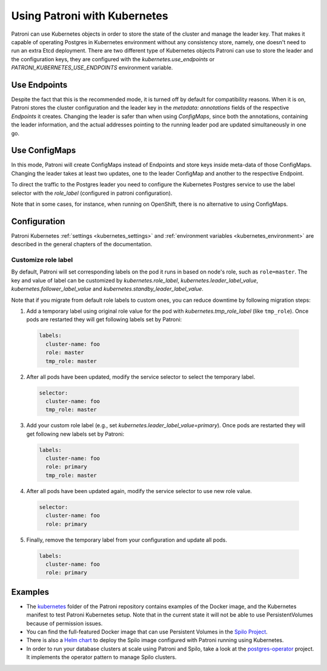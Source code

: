 .. _kubernetes:

Using Patroni with Kubernetes
=============================

Patroni can use Kubernetes objects in order to store the state of the cluster and manage the leader key. That makes it
capable of operating Postgres in Kubernetes environment without any consistency store, namely, one doesn't
need to run an extra Etcd deployment. There are two different type of Kubernetes objects Patroni can use to store the
leader and the configuration keys, they are configured with the `kubernetes.use_endpoints` or `PATRONI_KUBERNETES_USE_ENDPOINTS`
environment variable.

Use Endpoints
-------------

Despite the fact that this is the recommended mode, it is turned off by default for compatibility reasons. When it is on, Patroni stores
the cluster configuration and the leader key in the `metadata: annotations` fields of the respective `Endpoints` it creates.
Changing the leader is safer than when using `ConfigMaps`, since both the annotations, containing the leader information, and the actual addresses
pointing to the running leader pod are updated simultaneously in one go.

Use ConfigMaps
--------------

In this mode, Patroni will create ConfigMaps instead of Endpoints and store keys inside meta-data of those ConfigMaps.
Changing the leader takes at least two updates, one to the leader ConfigMap and another to the respective Endpoint.

To direct the traffic to the Postgres leader you need to configure the Kubernetes Postgres service to use the label selector with the `role_label` (configured in patroni configuration).

Note that in some cases, for instance, when running on OpenShift, there is no alternative to using ConfigMaps.

Configuration
-------------

Patroni Kubernetes :ref:`settings <kubernetes_settings>` and :ref:`environment variables <kubernetes_environment>` are described in the general chapters of the documentation.

.. _kubernetes_role_values:

Customize role label
^^^^^^^^^^^^^^^^^^^^

By default, Patroni will set corresponding labels on the pod it runs in based on node's role, such as ``role=master``.
The key and value of label can be customized by `kubernetes.role_label`, `kubernetes.leader_label_value`, `kubernetes.follower_label_value` and `kubernetes.standby_leader_label_value`.

Note that if you migrate from default role labels to custom ones, you can reduce downtime by following migration steps:

1. Add a temporary label using original role value for the pod with `kubernetes.tmp_role_label` (like ``tmp_role``). Once pods are restarted they will get following labels set by Patroni:

  .. code:: YAML

    labels:
      cluster-name: foo
      role: master
      tmp_role: master

2. After all pods have been updated, modify the service selector to select the temporary label.

  .. code:: YAML

    selector:
      cluster-name: foo
      tmp_role: master

3. Add your custom role label (e.g., set `kubernetes.leader_label_value=primary`). Once pods are restarted they will get following new labels set by Patroni:

  .. code:: YAML

    labels:
      cluster-name: foo
      role: primary
      tmp_role: master

4. After all pods have been updated again, modify the service selector to use new role value.

  .. code:: YAML

    selector:
      cluster-name: foo
      role: primary

5. Finally, remove the temporary label from your configuration and update all pods.

  .. code:: YAML

    labels:
      cluster-name: foo
      role: primary

Examples
--------

- The `kubernetes <https://github.com/zalando/patroni/tree/master/kubernetes>`__ folder of the Patroni repository contains
  examples of the Docker image, and the Kubernetes manifest to test Patroni Kubernetes setup.
  Note that in the current state it will not be able to use PersistentVolumes because of permission issues.

- You can find the full-featured Docker image that can use Persistent Volumes in the
  `Spilo Project <https://github.com/zalando/spilo>`_.

- There is also a `Helm chart <https://github.com/kubernetes/charts/tree/master/incubator/patroni>`_
  to deploy the Spilo image configured with Patroni running using Kubernetes.

- In order to run your database clusters at scale using Patroni and Spilo, take a look at the
  `postgres-operator <https://github.com/zalando-incubator/postgres-operator>`_ project. It implements the operator pattern
  to manage Spilo clusters.
